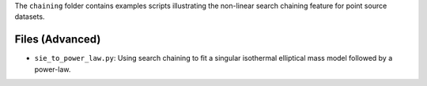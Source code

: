 The ``chaining`` folder contains examples scripts illustrating the non-linear search chaining feature for point source datasets.

Files (Advanced)
----------------

- ``sie_to_power_law.py``: Using search chaining to fit a singular isothermal elliptical mass model followed by a power-law.